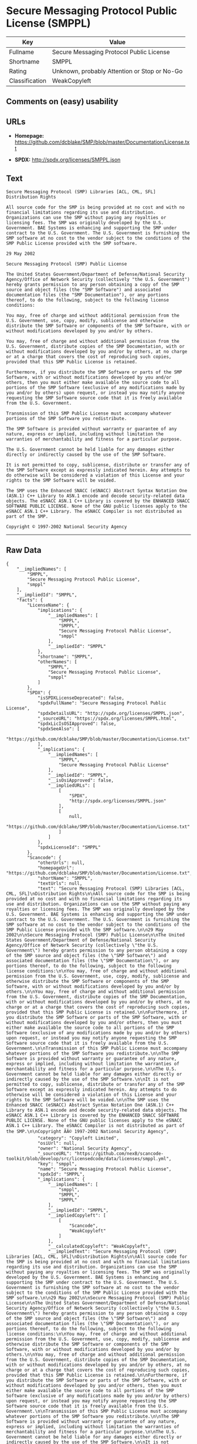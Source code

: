 * Secure Messaging Protocol Public License (SMPPL)

| Key              | Value                                          |
|------------------+------------------------------------------------|
| Fullname         | Secure Messaging Protocol Public License       |
| Shortname        | SMPPL                                          |
| Rating           | Unknown, probably Attention or Stop or No-Go   |
| Classification   | WeakCopyleft                                   |

** Comments on (easy) usability

** URLs

- *Homepage:*
  https://github.com/dcblake/SMP/blob/master/Documentation/License.txt

- *SPDX:* http://spdx.org/licenses/SMPPL.json

** Text

#+BEGIN_EXAMPLE
    Secure Messaging Protocol (SMP) Libraries [ACL, CML, SFL]
    Distribution Rights

    All source code for the SMP is being provided at no cost and with no financial limitations regarding its use and distribution. Organizations can use the SMP without paying any royalties or licensing fees. The SMP was originally developed by the U.S. Government. BAE Systems is enhancing and supporting the SMP under contract to the U.S. Government. The U.S. Government is furnishing the SMP software at no cost to the vendor subject to the conditions of the SMP Public License provided with the SMP software.

    29 May 2002

    Secure Messaging Protocol (SMP) Public License

    The United States Government/Department of Defense/National Security Agency/Office of Network Security (collectively "the U.S. Government") hereby grants permission to any person obtaining a copy of the SMP source and object files (the "SMP Software") and associated documentation files (the "SMP Documentation"), or any portions thereof, to do the following, subject to the following license conditions:

    You may, free of charge and without additional permission from the U.S. Government, use, copy, modify, sublicense and otherwise distribute the SMP Software or components of the SMP Software, with or without modifications developed by you and/or by others.

    You may, free of charge and without additional permission from the U.S. Government, distribute copies of the SMP Documentation, with or without modifications developed by you and/or by others, at no charge or at a charge that covers the cost of reproducing such copies, provided that this SMP Public License is retained.

    Furthermore, if you distribute the SMP Software or parts of the SMP Software, with or without modifications developed by you and/or others, then you must either make available the source code to all portions of the SMP Software (exclusive of any modifications made by you and/or by others) upon request, or instead you may notify anyone requesting the SMP Software source code that it is freely available from the U.S. Government.

    Transmission of this SMP Public License must accompany whatever portions of the SMP Software you redistribute.

    The SMP Software is provided without warranty or guarantee of any nature, express or implied, including without limitation the warranties of merchantability and fitness for a particular purpose.

    The U.S. Government cannot be held liable for any damages either directly or indirectly caused by the use of the SMP Software.

    It is not permitted to copy, sublicense, distribute or transfer any of the SMP Software except as expressly indicated herein. Any attempts to do otherwise will be considered a violation of this License and your rights to the SMP Software will be voided.

    The SMP uses the Enhanced SNACC (eSNACC) Abstract Syntax Notation One (ASN.1) C++ Library to ASN.1 encode and decode security-related data objects. The eSNACC ASN.1 C++ Library is covered by the ENHANCED SNACC SOFTWARE PUBLIC LICENSE. None of the GNU public licenses apply to the eSNACC ASN.1 C++ Library. The eSNACC Compiler is not distributed as part of the SMP.

    Copyright © 1997-2002 National Security Agency
#+END_EXAMPLE

--------------

** Raw Data

#+BEGIN_EXAMPLE
    {
        "__impliedNames": [
            "SMPPL",
            "Secure Messaging Protocol Public License",
            "smppl"
        ],
        "__impliedId": "SMPPL",
        "facts": {
            "LicenseName": {
                "implications": {
                    "__impliedNames": [
                        "SMPPL",
                        "SMPPL",
                        "Secure Messaging Protocol Public License",
                        "smppl"
                    ],
                    "__impliedId": "SMPPL"
                },
                "shortname": "SMPPL",
                "otherNames": [
                    "SMPPL",
                    "Secure Messaging Protocol Public License",
                    "smppl"
                ]
            },
            "SPDX": {
                "isSPDXLicenseDeprecated": false,
                "spdxFullName": "Secure Messaging Protocol Public License",
                "spdxDetailsURL": "http://spdx.org/licenses/SMPPL.json",
                "_sourceURL": "https://spdx.org/licenses/SMPPL.html",
                "spdxLicIsOSIApproved": false,
                "spdxSeeAlso": [
                    "https://github.com/dcblake/SMP/blob/master/Documentation/License.txt"
                ],
                "_implications": {
                    "__impliedNames": [
                        "SMPPL",
                        "Secure Messaging Protocol Public License"
                    ],
                    "__impliedId": "SMPPL",
                    "__isOsiApproved": false,
                    "__impliedURLs": [
                        [
                            "SPDX",
                            "http://spdx.org/licenses/SMPPL.json"
                        ],
                        [
                            null,
                            "https://github.com/dcblake/SMP/blob/master/Documentation/License.txt"
                        ]
                    ]
                },
                "spdxLicenseId": "SMPPL"
            },
            "Scancode": {
                "otherUrls": null,
                "homepageUrl": "https://github.com/dcblake/SMP/blob/master/Documentation/License.txt",
                "shortName": "SMPPL",
                "textUrls": null,
                "text": "Secure Messaging Protocol (SMP) Libraries [ACL, CML, SFL]\nDistribution Rights\n\nAll source code for the SMP is being provided at no cost and with no financial limitations regarding its use and distribution. Organizations can use the SMP without paying any royalties or licensing fees. The SMP was originally developed by the U.S. Government. BAE Systems is enhancing and supporting the SMP under contract to the U.S. Government. The U.S. Government is furnishing the SMP software at no cost to the vendor subject to the conditions of the SMP Public License provided with the SMP software.\n\n29 May 2002\n\nSecure Messaging Protocol (SMP) Public License\n\nThe United States Government/Department of Defense/National Security Agency/Office of Network Security (collectively \"the U.S. Government\") hereby grants permission to any person obtaining a copy of the SMP source and object files (the \"SMP Software\") and associated documentation files (the \"SMP Documentation\"), or any portions thereof, to do the following, subject to the following license conditions:\n\nYou may, free of charge and without additional permission from the U.S. Government, use, copy, modify, sublicense and otherwise distribute the SMP Software or components of the SMP Software, with or without modifications developed by you and/or by others.\n\nYou may, free of charge and without additional permission from the U.S. Government, distribute copies of the SMP Documentation, with or without modifications developed by you and/or by others, at no charge or at a charge that covers the cost of reproducing such copies, provided that this SMP Public License is retained.\n\nFurthermore, if you distribute the SMP Software or parts of the SMP Software, with or without modifications developed by you and/or others, then you must either make available the source code to all portions of the SMP Software (exclusive of any modifications made by you and/or by others) upon request, or instead you may notify anyone requesting the SMP Software source code that it is freely available from the U.S. Government.\n\nTransmission of this SMP Public License must accompany whatever portions of the SMP Software you redistribute.\n\nThe SMP Software is provided without warranty or guarantee of any nature, express or implied, including without limitation the warranties of merchantability and fitness for a particular purpose.\n\nThe U.S. Government cannot be held liable for any damages either directly or indirectly caused by the use of the SMP Software.\n\nIt is not permitted to copy, sublicense, distribute or transfer any of the SMP Software except as expressly indicated herein. Any attempts to do otherwise will be considered a violation of this License and your rights to the SMP Software will be voided.\n\nThe SMP uses the Enhanced SNACC (eSNACC) Abstract Syntax Notation One (ASN.1) C++ Library to ASN.1 encode and decode security-related data objects. The eSNACC ASN.1 C++ Library is covered by the ENHANCED SNACC SOFTWARE PUBLIC LICENSE. None of the GNU public licenses apply to the eSNACC ASN.1 C++ Library. The eSNACC Compiler is not distributed as part of the SMP.\n\nCopyright ÃÂ© 1997-2002 National Security Agency",
                "category": "Copyleft Limited",
                "osiUrl": null,
                "owner": "National Security Agency",
                "_sourceURL": "https://github.com/nexB/scancode-toolkit/blob/develop/src/licensedcode/data/licenses/smppl.yml",
                "key": "smppl",
                "name": "Secure Messaging Protocol Public License",
                "spdxId": "SMPPL",
                "_implications": {
                    "__impliedNames": [
                        "smppl",
                        "SMPPL",
                        "SMPPL"
                    ],
                    "__impliedId": "SMPPL",
                    "__impliedCopyleft": [
                        [
                            "Scancode",
                            "WeakCopyleft"
                        ]
                    ],
                    "__calculatedCopyleft": "WeakCopyleft",
                    "__impliedText": "Secure Messaging Protocol (SMP) Libraries [ACL, CML, SFL]\nDistribution Rights\n\nAll source code for the SMP is being provided at no cost and with no financial limitations regarding its use and distribution. Organizations can use the SMP without paying any royalties or licensing fees. The SMP was originally developed by the U.S. Government. BAE Systems is enhancing and supporting the SMP under contract to the U.S. Government. The U.S. Government is furnishing the SMP software at no cost to the vendor subject to the conditions of the SMP Public License provided with the SMP software.\n\n29 May 2002\n\nSecure Messaging Protocol (SMP) Public License\n\nThe United States Government/Department of Defense/National Security Agency/Office of Network Security (collectively \"the U.S. Government\") hereby grants permission to any person obtaining a copy of the SMP source and object files (the \"SMP Software\") and associated documentation files (the \"SMP Documentation\"), or any portions thereof, to do the following, subject to the following license conditions:\n\nYou may, free of charge and without additional permission from the U.S. Government, use, copy, modify, sublicense and otherwise distribute the SMP Software or components of the SMP Software, with or without modifications developed by you and/or by others.\n\nYou may, free of charge and without additional permission from the U.S. Government, distribute copies of the SMP Documentation, with or without modifications developed by you and/or by others, at no charge or at a charge that covers the cost of reproducing such copies, provided that this SMP Public License is retained.\n\nFurthermore, if you distribute the SMP Software or parts of the SMP Software, with or without modifications developed by you and/or others, then you must either make available the source code to all portions of the SMP Software (exclusive of any modifications made by you and/or by others) upon request, or instead you may notify anyone requesting the SMP Software source code that it is freely available from the U.S. Government.\n\nTransmission of this SMP Public License must accompany whatever portions of the SMP Software you redistribute.\n\nThe SMP Software is provided without warranty or guarantee of any nature, express or implied, including without limitation the warranties of merchantability and fitness for a particular purpose.\n\nThe U.S. Government cannot be held liable for any damages either directly or indirectly caused by the use of the SMP Software.\n\nIt is not permitted to copy, sublicense, distribute or transfer any of the SMP Software except as expressly indicated herein. Any attempts to do otherwise will be considered a violation of this License and your rights to the SMP Software will be voided.\n\nThe SMP uses the Enhanced SNACC (eSNACC) Abstract Syntax Notation One (ASN.1) C++ Library to ASN.1 encode and decode security-related data objects. The eSNACC ASN.1 C++ Library is covered by the ENHANCED SNACC SOFTWARE PUBLIC LICENSE. None of the GNU public licenses apply to the eSNACC ASN.1 C++ Library. The eSNACC Compiler is not distributed as part of the SMP.\n\nCopyright Â© 1997-2002 National Security Agency",
                    "__impliedURLs": [
                        [
                            "Homepage",
                            "https://github.com/dcblake/SMP/blob/master/Documentation/License.txt"
                        ]
                    ]
                }
            }
        },
        "__impliedCopyleft": [
            [
                "Scancode",
                "WeakCopyleft"
            ]
        ],
        "__calculatedCopyleft": "WeakCopyleft",
        "__isOsiApproved": false,
        "__impliedText": "Secure Messaging Protocol (SMP) Libraries [ACL, CML, SFL]\nDistribution Rights\n\nAll source code for the SMP is being provided at no cost and with no financial limitations regarding its use and distribution. Organizations can use the SMP without paying any royalties or licensing fees. The SMP was originally developed by the U.S. Government. BAE Systems is enhancing and supporting the SMP under contract to the U.S. Government. The U.S. Government is furnishing the SMP software at no cost to the vendor subject to the conditions of the SMP Public License provided with the SMP software.\n\n29 May 2002\n\nSecure Messaging Protocol (SMP) Public License\n\nThe United States Government/Department of Defense/National Security Agency/Office of Network Security (collectively \"the U.S. Government\") hereby grants permission to any person obtaining a copy of the SMP source and object files (the \"SMP Software\") and associated documentation files (the \"SMP Documentation\"), or any portions thereof, to do the following, subject to the following license conditions:\n\nYou may, free of charge and without additional permission from the U.S. Government, use, copy, modify, sublicense and otherwise distribute the SMP Software or components of the SMP Software, with or without modifications developed by you and/or by others.\n\nYou may, free of charge and without additional permission from the U.S. Government, distribute copies of the SMP Documentation, with or without modifications developed by you and/or by others, at no charge or at a charge that covers the cost of reproducing such copies, provided that this SMP Public License is retained.\n\nFurthermore, if you distribute the SMP Software or parts of the SMP Software, with or without modifications developed by you and/or others, then you must either make available the source code to all portions of the SMP Software (exclusive of any modifications made by you and/or by others) upon request, or instead you may notify anyone requesting the SMP Software source code that it is freely available from the U.S. Government.\n\nTransmission of this SMP Public License must accompany whatever portions of the SMP Software you redistribute.\n\nThe SMP Software is provided without warranty or guarantee of any nature, express or implied, including without limitation the warranties of merchantability and fitness for a particular purpose.\n\nThe U.S. Government cannot be held liable for any damages either directly or indirectly caused by the use of the SMP Software.\n\nIt is not permitted to copy, sublicense, distribute or transfer any of the SMP Software except as expressly indicated herein. Any attempts to do otherwise will be considered a violation of this License and your rights to the SMP Software will be voided.\n\nThe SMP uses the Enhanced SNACC (eSNACC) Abstract Syntax Notation One (ASN.1) C++ Library to ASN.1 encode and decode security-related data objects. The eSNACC ASN.1 C++ Library is covered by the ENHANCED SNACC SOFTWARE PUBLIC LICENSE. None of the GNU public licenses apply to the eSNACC ASN.1 C++ Library. The eSNACC Compiler is not distributed as part of the SMP.\n\nCopyright Â© 1997-2002 National Security Agency",
        "__impliedURLs": [
            [
                "SPDX",
                "http://spdx.org/licenses/SMPPL.json"
            ],
            [
                null,
                "https://github.com/dcblake/SMP/blob/master/Documentation/License.txt"
            ],
            [
                "Homepage",
                "https://github.com/dcblake/SMP/blob/master/Documentation/License.txt"
            ]
        ]
    }
#+END_EXAMPLE
